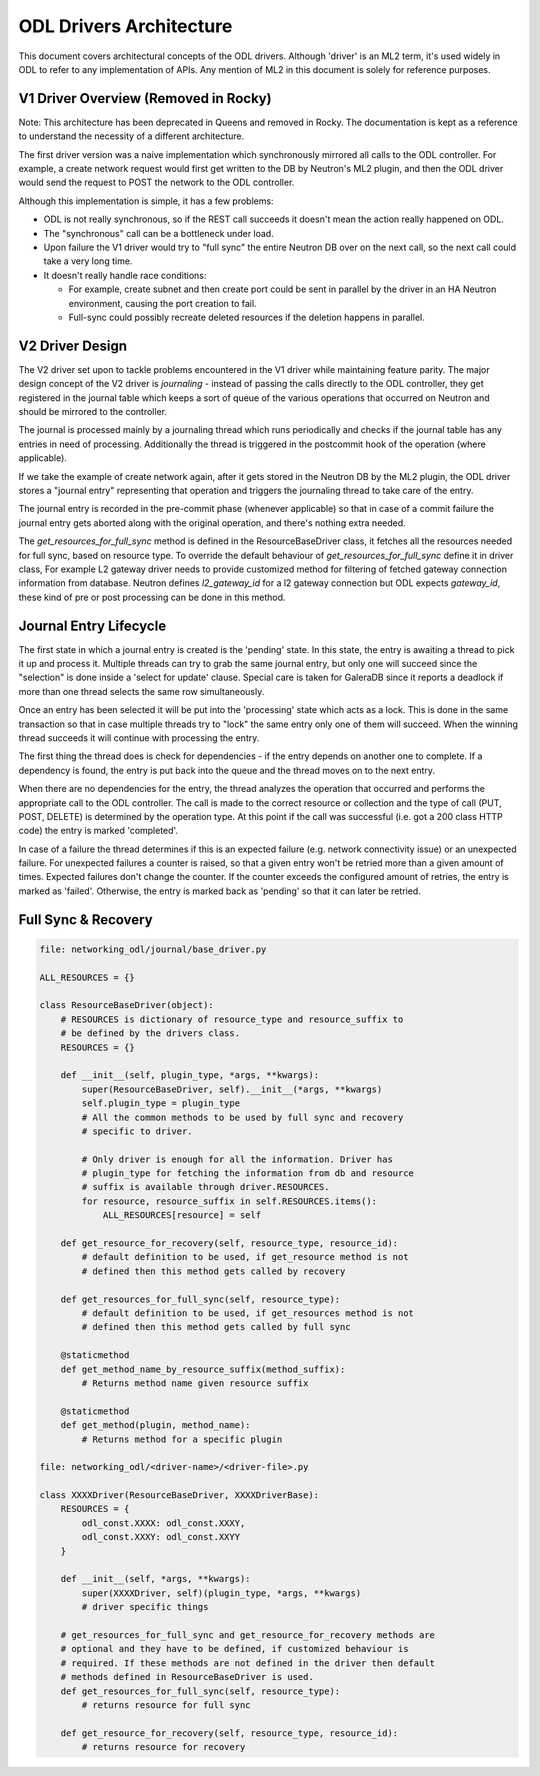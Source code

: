ODL Drivers Architecture
========================

This document covers architectural concepts of the ODL drivers. Although
'driver' is an ML2 term, it's used widely in ODL to refer to any
implementation of APIs. Any mention of ML2 in this document is solely for
reference purposes.

V1 Driver Overview (Removed in Rocky)
-------------------------------------

Note: This architecture has been deprecated in Queens and removed in Rocky.
The documentation is kept as a reference to understand the necessity of
a different architecture.

The first driver version was a naive implementation which synchronously
mirrored all calls to the ODL controller. For example, a create network request
would first get written to the DB by Neutron's ML2 plugin, and then the ODL
driver would send the request to POST the network to the ODL controller.

Although this implementation is simple, it has a few problems:

* ODL is not really synchronous, so if the REST call succeeds it doesn't mean
  the action really happened on ODL.
* The "synchronous" call can be a bottleneck under load.
* Upon failure the V1 driver would try to "full sync" the entire Neutron DB
  over on the next call, so the next call could take a very long time.
* It doesn't really handle race conditions:

  - For example, create subnet and then create port could be sent in parallel
    by the driver in an HA Neutron environment, causing the port creation to
    fail.
  - Full-sync could possibly recreate deleted resources if the deletion happens
    in parallel.

.. _v2_design:

V2 Driver Design
----------------

The V2 driver set upon to tackle problems encountered in the V1 driver while
maintaining feature parity.
The major design concept of the V2 driver is *journaling* - instead of passing
the calls directly to the ODL controller, they get registered
in the journal table which keeps a sort of queue of the various operations that
occurred on Neutron and should be mirrored to the controller.

The journal is processed mainly by a journaling thread which runs periodically
and checks if the journal table has any entries in need of processing.
Additionally the thread is triggered in the postcommit hook of the operation
(where applicable).

If we take the example of create network again, after it gets stored in the
Neutron DB by the ML2 plugin, the ODL driver stores a "journal entry"
representing that operation and triggers the journaling thread to take care of
the entry.

The journal entry is recorded in the pre-commit phase (whenever applicable) so
that in case of a commit failure the journal entry gets aborted along with the
original operation, and there's nothing extra needed.

The *get_resources_for_full_sync* method is defined in the ResourceBaseDriver
class, it fetches all the resources needed for full sync, based on resource
type. To override the default behaviour of *get_resources_for_full_sync*
define it in driver class, For example L2 gateway driver needs to provide
customized method for filtering of fetched gateway connection information
from database. Neutron defines *l2_gateway_id* for a l2 gateway connection
but ODL expects *gateway_id*, these kind of pre or post processing can be
done in this method.

Journal Entry Lifecycle
-----------------------

The first state in which a journal entry is created is the 'pending' state. In
this state, the entry is awaiting a thread to pick it up and process it.
Multiple threads can try to grab the same journal entry, but only one will
succeed since the "selection" is done inside a 'select for update' clause.
Special care is taken for GaleraDB since it reports a deadlock if more than
one thread selects the same row simultaneously.

Once an entry has been selected it will be put into the 'processing' state
which acts as a lock. This is done in the same transaction so that in case
multiple threads try to "lock" the same entry only one of them will succeed.
When the winning thread succeeds it will continue with processing the entry.

The first thing the thread does is check for dependencies - if the entry
depends on another one to complete. If a dependency is found, the entry is put
back into the queue and the thread moves on to the next entry.

When there are no dependencies for the entry, the thread analyzes the operation
that occurred and performs the appropriate call to the ODL controller. The call
is made to the correct resource or collection and the type of call (PUT, POST,
DELETE) is determined by the operation type. At this point if the call was
successful (i.e. got a 200 class HTTP code) the entry is marked 'completed'.

In case of a failure the thread determines if this is an expected failure (e.g.
network connectivity issue) or an unexpected failure. For unexpected failures
a counter is raised, so that a given entry won't be retried more than a given
amount of times. Expected failures don't change the counter. If the counter
exceeds the configured amount of retries, the entry is marked as 'failed'.
Otherwise, the entry is marked back as 'pending' so that it can later be
retried.

Full Sync & Recovery
--------------------

.. code:: python

  file: networking_odl/journal/base_driver.py

  ALL_RESOURCES = {}

  class ResourceBaseDriver(object):
      # RESOURCES is dictionary of resource_type and resource_suffix to
      # be defined by the drivers class.
      RESOURCES = {}

      def __init__(self, plugin_type, *args, **kwargs):
          super(ResourceBaseDriver, self).__init__(*args, **kwargs)
          self.plugin_type = plugin_type
          # All the common methods to be used by full sync and recovery
          # specific to driver.

          # Only driver is enough for all the information. Driver has
          # plugin_type for fetching the information from db and resource
          # suffix is available through driver.RESOURCES.
          for resource, resource_suffix in self.RESOURCES.items():
              ALL_RESOURCES[resource] = self

      def get_resource_for_recovery(self, resource_type, resource_id):
          # default definition to be used, if get_resource method is not
          # defined then this method gets called by recovery

      def get_resources_for_full_sync(self, resource_type):
          # default definition to be used, if get_resources method is not
          # defined then this method gets called by full sync

      @staticmethod
      def get_method_name_by_resource_suffix(method_suffix):
          # Returns method name given resource suffix

      @staticmethod
      def get_method(plugin, method_name):
          # Returns method for a specific plugin

  file: networking_odl/<driver-name>/<driver-file>.py

  class XXXXDriver(ResourceBaseDriver, XXXXDriverBase):
      RESOURCES = {
          odl_const.XXXX: odl_const.XXXY,
          odl_const.XXXY: odl_const.XXYY
      }

      def __init__(self, *args, **kwargs):
          super(XXXXDriver, self)(plugin_type, *args, **kwargs)
          # driver specific things

      # get_resources_for_full_sync and get_resource_for_recovery methods are
      # optional and they have to be defined, if customized behaviour is
      # required. If these methods are not defined in the driver then default
      # methods defined in ResourceBaseDriver is used.
      def get_resources_for_full_sync(self, resource_type):
          # returns resource for full sync

      def get_resource_for_recovery(self, resource_type, resource_id):
          # returns resource for recovery
